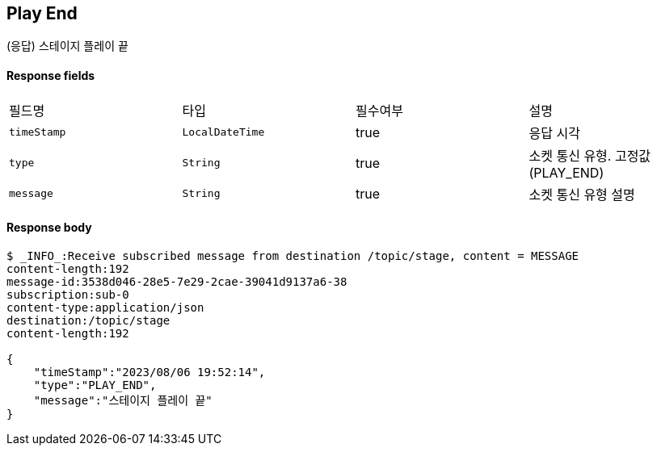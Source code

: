 
// api 명 : h3
== *Play End*
(응답) 스테이지 플레이 끝

==== Response fields
|===
|필드명|타입|필수여부|설명
|`+timeStamp+`
|`+LocalDateTime+`
|true
|응답 시각
|`+type+`
|`+String+`
|true
|소켓 통신 유형. 고정값(PLAY_END)
|`+message+`
|`+String+`
|true
|소켓 통신 유형 설명
|===


==== Response body
[source,http,options="nowrap"]
----
$ _INFO_:Receive subscribed message from destination /topic/stage, content = MESSAGE
content-length:192
message-id:3538d046-28e5-7e29-2cae-39041d9137a6-38
subscription:sub-0
content-type:application/json
destination:/topic/stage
content-length:192

{
    "timeStamp":"2023/08/06 19:52:14",
    "type":"PLAY_END",
    "message":"스테이지 플레이 끝"
}
----